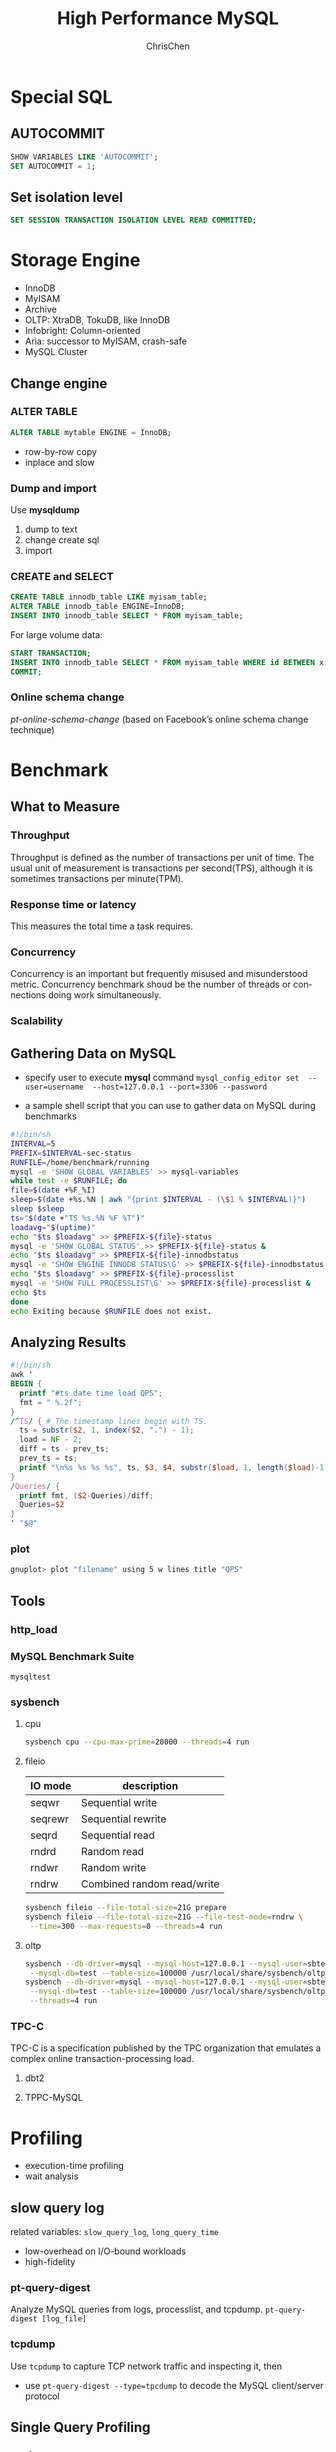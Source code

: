 #+TITLE: High Performance MySQL
#+KEYWORDS: database, mysql, performance
#+OPTIONS: H:3 toc:2 num:3 ^:nil
#+LANGUAGE: en-US
#+AUTHOR: ChrisChen
#+EMAIL: ChrisChen3121@gmail.com
#+SELECT_TAGS: export
#+EXCLUDE_TAGS: noexport

* Special SQL
** AUTOCOMMIT
   #+BEGIN_SRC sql
     SHOW VARIABLES LIKE 'AUTOCOMMIT';
     SET AUTOCOMMIT = 1;
   #+END_SRC
** Set isolation level
    #+BEGIN_SRC sql
      SET SESSION TRANSACTION ISOLATION LEVEL READ COMMITTED;
    #+END_SRC
* Storage Engine
   - InnoDB
   - MyISAM
   - Archive
   - OLTP: XtraDB, TokuDB, like InnoDB
   - Infobright: Column-oriented
   - Aria: successor to MyISAM, crash-safe
   - MySQL Cluster

** Change engine
*** ALTER TABLE
     #+BEGIN_SRC sql
       ALTER TABLE mytable ENGINE = InnoDB;
     #+END_SRC
     - row-by-row copy
     - inplace and slow
*** Dump and import
     Use *mysqldump*
     1. dump to text
     2. change create sql
     3. import
*** CREATE and SELECT
     #+BEGIN_SRC sql
       CREATE TABLE innodb_table LIKE myisam_table;
       ALTER TABLE innodb_table ENGINE=InnoDB;
       INSERT INTO innodb_table SELECT * FROM myisam_table;
     #+END_SRC
     For large volume data:
     #+BEGIN_SRC sql
       START TRANSACTION;
       INSERT INTO innodb_table SELECT * FROM myisam_table WHERE id BETWEEN x AND y;
       COMMIT;
     #+END_SRC
*** Online schema change
     /pt-online-schema-change/ (based on Facebook’s online schema change technique)
* Benchmark
** What to Measure
*** Throughput
    Throughput is defined as the number of transactions per unit of time. The usual unit of measurement is
    transactions per second(TPS), although it is sometimes transactions per minute(TPM).

*** Response time or latency
    This measures the total time a task requires.

*** Concurrency
    Concurrency is an important but frequently misused and misunderstood metric. Concurrency benchmark shoud be
    the number of threads or connections doing work simultaneously.

*** Scalability

** Gathering Data on MySQL
   - specify user to execute *mysql* command
     =mysql_config_editor set  --user=username  --host=127.0.0.1 --port=3306 --password=

   - a sample shell script that you can use to gather data on MySQL during benchmarks
   #+BEGIN_SRC sh
     #!/bin/sh
     INTERVAL=5
     PREFIX=$INTERVAL-sec-status
     RUNFILE=/home/benchmark/running
     mysql -e 'SHOW GLOBAL VARIABLES' >> mysql-variables
     while test -e $RUNFILE; do
	 file=$(date +%F_%I)
	 sleep=$(date +%s.%N | awk "{print $INTERVAL - (\$1 % $INTERVAL)}")
	 sleep $sleep
	 ts="$(date +"TS %s.%N %F %T")"
	 loadavg="$(uptime)"
	 echo "$ts $loadavg" >> $PREFIX-${file}-status
	 mysql -e 'SHOW GLOBAL STATUS' >> $PREFIX-${file}-status &
	 echo "$ts $loadavg" >> $PREFIX-${file}-innodbstatus
	 mysql -e 'SHOW ENGINE INNODB STATUS\G' >> $PREFIX-${file}-innodbstatus &
	 echo "$ts $loadavg" >> $PREFIX-${file}-processlist
	 mysql -e 'SHOW FULL PROCESSLIST\G' >> $PREFIX-${file}-processlist &
	 echo $ts
     done
     echo Exiting because $RUNFILE does not exist.
   #+END_SRC

** Analyzing Results
   #+BEGIN_SRC awk
     #!/bin/sh
     awk '
     BEGIN {
       printf "#ts date time load QPS";
       fmt = " %.2f";
     }
     /^TS/ { # The timestamp lines begin with TS.
       ts = substr($2, 1, index($2, ".") - 1);
       load = NF - 2;
       diff = ts - prev_ts;
       prev_ts = ts;
       printf "\n%s %s %s %s", ts, $3, $4, substr($load, 1, length($load)-1);
     }
     /Queries/ {
       printf fmt, ($2-Queries)/diff;
       Queries=$2
     }
     ' "$@"
   #+END_SRC
*** plot
    #+BEGIN_SRC sh
      gnuplot> plot "filename" using 5 w lines title "QPS"
    #+END_SRC

** Tools
*** http_load
*** MySQL Benchmark Suite
    =mysqltest=
*** *sysbench*
**** cpu
     #+BEGIN_SRC sh
       sysbench cpu --cpu-max-prime=20000 --threads=4 run
     #+END_SRC

**** fileio
     | IO mode | description                |
     |---------+----------------------------|
     | seqwr   | Sequential write           |
     | seqrewr | Sequential rewrite         |
     | seqrd   | Sequential read            |
     | rndrd   | Random read                |
     | rndwr   | Random write               |
     | rndrw   | Combined random read/write |
     #+BEGIN_SRC sh
       sysbench fileio --file-total-size=21G prepare
       sysbench fileio --file-total-size=21G --file-test-mode=rndrw \
		--time=300 --max-requests=0 --threads=4 run
     #+END_SRC

**** oltp
     #+BEGIN_SRC sh
       sysbench --db-driver=mysql --mysql-host=127.0.0.1 --mysql-user=sbtest --mysql-password=test1234 \
		--mysql-db=test --table-size=100000 /usr/local/share/sysbench/oltp_common.lua prepare
       sysbench --db-driver=mysql --mysql-host=127.0.0.1 --mysql-user=sbtest --mysql-password=test1234 \
		--mysql-db=test --table-size=100000 /usr/local/share/sysbench/oltp_read_write.lua \
		--threads=4 run
     #+END_SRC

*** TPC-C
    TPC-C is a specification published by the TPC organization that emulates a complex online transaction-processing load.
**** dbt2
**** TPPC-MySQL
* Profiling
  - execution-time profiling
  - wait analysis
** slow query log
   related variables: =slow_query_log=, =long_query_time=
   - low-overhead on I/O-bound workloads
   - high-fidelity

*** pt-query-digest
    Analyze MySQL queries from logs, processlist, and tcpdump.
    =pt-query-digest [log_file]=

*** tcpdump
    Use =tcpdump= to capture TCP network traffic and inspecting it, then
    - use =pt-query-digest --type=tpcdump= to decode the MySQL client/server protocol

** Single Query Profiling
*** performance_schema
    #+BEGIN_SRC sql
      UPDATE performance_schema.setup_instruments SET ENABLED = 'YES', TIMED = 'YES' WHERE NAME LIKE '%statement/%';
      UPDATE performance_schema.setup_instruments SET ENABLED = 'YES', TIMED = 'YES' WHERE NAME LIKE '%stage/%';
      UPDATE performance_schema.setup_consumers SET ENABLED = 'YES' WHERE NAME LIKE '%events_statements_%';
      UPDATE performance_schema.setup_consumers SET ENABLED = 'YES' WHERE NAME LIKE '%events_stages_%';

      SELECT EVENT_ID, TRUNCATE(TIMER_WAIT/1000000000000,6) as Duration, SQL_TEXT
      FROM performance_schema.events_statements_history_long
      WHERE ... /*same as SHOW PROFILES*/

      SELECT event_name AS Stage, TRUNCATE(TIMER_WAIT/1000000000000,6) AS Duration
      FROM performance_schema.events_stages_history_long
      WHERE NESTING_EVENT_ID=... /*same as SHOW PROFILE FOR QUERY*/
    #+END_SRC
    results in =performance_schema.events_statements_history_long=

*** SHOW PROFILE[deprecated]
    #+BEGIN_SRC sql
      SET profiling=1;

      SHOW PROFILES;
      SHOW PROFILE FOR QUERY [Query_ID];
    #+END_SRC

*** SHOW STATUS
   #+BEGIN_SRC sql
     FLUSH STATUS;
     SHOW STATUS WHERE Variable_name LIKE 'Handler%' OR Variable_name LIKE 'Created%';
   #+END_SRC
*** EXPLAIN
   #+BEGIN_SRC sql
     EXPLAIN [SQL_QUERY]
   #+END_SRC

** Server-Wide Problem Detection
*** sysstat
    - iostat, vmstat
*** SHOW GLOBAL STATUS
    Run =SHOW GLOBAL STATUS= periodically, gather Threads_running, Threads_connected, Questions, and Queries.
    #+BEGIN_SRC sh
      mysqladmin ext -i1 -p | awk '
	  /Queries/{q=$4-qp;qp=$4}
	  /Threads_connected/{tc=$4}
	  /Threads_running/{printf "%5d %5d %5d\n", q, tc, $4}'
    #+END_SRC
*** SHOW PROCESSLIST
    #+BEGIN_SRC sh
      mysql -e 'SHOW PROCESSLIST\G' -p | grep State: | sort | uniq -c | sort -rn
    #+END_SRC
**** other approaches
     - PROCESSLIST table
    #+BEGIN_SRC sql
      SELECT * FROM INFORMATION_SCHEMA.PROCESSLIST;
    #+END_SRC
    - =innotop= command
*** SHOW INNODB STATUS
*** analyze slow log
    #+BEGIN_SRC sh
      awk '/^# Time:/{print $3, $4, c;c=0}/^# User/{c++}' slow-query.log
    #+END_SRC

*** *oprofile*
    primary Linux system profiling tool

*** *pt-stalk*
    Collect forensic data about MySQL when problems occur.
    - =pt-sift=: Browses files created by =pt-stalk=

*** =pt-mysql-summary= & =pt-summary=
*** *pt-pmp*
    Aggregate GDB stack traces for a selected program

** Tools
*** USER_STATISTICS
    =SHOW TABLES FROM INFORMATION_SCHEMA LIKE '%_STATISTICS';= in MariaDB
*** strace
    Use =strace= to intercepts system calls
    #+BEGIN_SRC sh
      strace -cfp [PID]
    #+END_SRC
* Schema
** Data Type
*** Priciples
    - Smaller is usually better
    - Simple is good
    - Avoid NULL if possible

*** SET
    stores bits. useful for ACL(Access Control List)
    #+BEGIN_SRC sql
      CREATE TABLE acl (
	     perms SET('CAN_READ', 'CAN_WRITE', 'CAN_DELETE') NOT NULL
      );
      INSERT INTO acl (perms) VALUES ('CAN_READ,CAN_WRITE');
      SELECT perms FROM acl WHERE FIND_IN_SET('CAN_READ', perms);
    #+END_SRC
    - stores SET types internally as integers but converts them to strings when doing comparisons.

*** UUID
    - recommend using *BINARY(16)* type
** Normalization and Denormalization
*** Normalization
    Benefits:
    - Normalized updates are usually faster than denormalized updates
    - Normalized tables are usually smaller, so they fit better in memory and perform better
    - The lack of redundant data means there's less need for DISTINCT or GROUP BY queries when retrieving lists of values

    Drawbacks:
    - requires more joins

*** Denormalization
    Benefits:
    - avoids joins
    - allow more efficient indexing strategies
** Summary Table & Cache Table
   - summary tables: hold aggregated data from GROUP BY queries
   - cache tables: contain data that can be easily retrieved from the schema(i.e., data that is logically redundant).
*** Flexviews
    - offer materialized views
** Speeding Up ALTER TABLE
*** Default
    MySQL performs most alterations by making an empty table with the desired new
    structure, inserting all the data from the old table into the new one, and deleting the old table.
*** Alternatives
    - Performing the ALTER on servers that are not in production service
    - Shadow copy: build a new table with the desired structure beside the existing one,
    and then perform a rename and drop to swap the two.
**** Shadow copy tool
     - "online schema change" from facebook
     - openark
     - Percona Toolkit
** Indexing Methods
*** B-tree
    - column order in a index is extremely important
**** B+Tree
     data is on the leaf node.
**** Limitation
     - lookup does not start from the leftmost side of the indexed columns
     - you can't skip columns in the index.
     e.g. index(col1, col2, col3) need to specify a value to col2 if value of col3 is given
     - The storage engine can’t optimize accesses with any columns to the right of the first range condition.
     e.g. col2 LIKE 'abc%' <- range condition, then col3=="somevalue" won't be optimized.

*** Hash
    - only the Memory storage engine supports explicit hash indexes
**** InnoDB
     /adaptive hash indexes/: When InnoDB notices that some index values are being accessed very frequently,
     it builds a hash index for them in memory on top of B-Tree indexes.

**** Building hash indexes
     1. add hash column
     2. create trigger on ~insert~ and ~update~
     3. ~select~ by hash value
     #+BEGIN_SRC sql
       SELECT id FROM url WHERE url_crc=CRC32("http://www.mysql.com")
	      AND url="http://www.mysql.com"; -- Search in collision
     #+END_SRC
     - hash functions: CRC32, FNV64, SHA1, MD5

*** R-Tree
    - index GEOMETRY information
    - MyISAM supports R-Tree

*** Full-text
    Full-text is a special type of index that finds keywords in the text instead of comparing values directly to the values in the index.
** Indexing Strategies
*** Long string index
**** one approach: simulate a hash index
**** indexing the first few characters
     Index selectivity is the ratio of the number of distinct indexed values (the cardinality) to the total number of rows in the table.
     Choose a prefix that’s long enough to give good selectivity, but short enough to save space

     - one way: try to compare occurrences of each distinct indexed values for each prefix

     #+BEGIN_SRC sql
       SELECT COUNT(*) AS cnt, city FROM sakila.city_demo GROUP BY city ORDER BY cnt DESC LIMIT 10;
       SELECT COUNT(*) AS cnt, LEFT(city, 3) AS pref FROM sakila.city_demo GROUP BY pref ORDER BY cnt DESC LIMIT 10;
     #+END_SRC

     - another way: computing the full column's selectivity and trying to make the prefix's selectivity close to that value.
     #+BEGIN_SRC sql
       SELECT COUNT(DISTINCT city)/COUNT(*) FROM sakila.city_demo;
       SELECT COUNT(DISTINCT LEFT(city, 3))/COUNT(*) AS sel3,
	      COUNT(DISTINCT LEFT(city, 4))/COUNT(*) AS sel4,
       FROM sakila.city_demo;
     #+END_SRC

     - downside: MySQL cannot use prefix indexes for ORDER BY or GROUP BY queries, nor can it use them as covering indexes.

*** Multicolumn Indexes
    - Individual indexes on lots of columns won’t help MySQL improve performance for most queries
      #+BEGIN_SRC sql
	SELECT col1, col2 FROM tbl WHERE index1=1 or index2=1;
	-- will translate to
	SELECT col1, col2 FROM tbl WHERE index1=1
	UNION ALL
	SELECT col1, col2 FROM tbl WHERE index2=1 AND index1 <> 1;
      #+END_SRC
      Use ~EXPLAIN~ to check

*** Choosing a Good Column Order
    Choose the index order such that rows are sorted and grouped in a way that will benefit the query
    The order of columns in a multicolumn B-Tree index means that the index is sorted first by the
    leftmost column, then by the next column, and so on.

** Clustered Indexes
   Clustered index is an approach to data storage.
   - InnoDB's clustered indexes actually store a B-Tree index and the rows together in the same structure.

** Covering Indexes
   An index that contains (or “covers”) all the data needed to satisfy a query is called a *covering index*.
   - Covering indexes are especially helpful for InnoDB tables, because of InnoDB’s clustered indexes
   - When you issue a query that is an index-covered query, you’ll see “Using index” in the /Extra/ column in /EXPLAIN/
*** Benefits
    - reduce random I/O

** Using Index for Sorts
   Ordering the results by the index works only when
   - the index’s order is exactly the same as the ORDER BY clause
   - and all columns are sorted in the same direction

* Query Optimization
** Isolating the Column
   Indexed column is alone on one side of the comparison operator.
   Wrong Examples: ~WHERE id+2=5~, ~WHERE SUM(id)=10~
